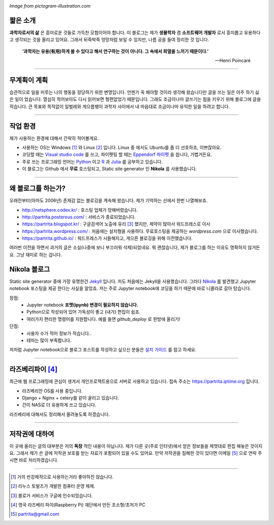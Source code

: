 .. title: About
.. slug: about
.. date: 2017-12-22 08:30:37 UTC+09:00
.. tags: 
.. category: 
.. link: 
.. description: 
.. type: text


.. image:: https://pictogram-illustration.com/material/069-pictogram-illustration.jpg
   :align: center
   :height: 280 px
   :width: 400 px

*Image from pictogram-illustration.com*


짧은 소개
-----------

**과학자로서의 삶** 은 흥미로운 것들로 가득찬 모험이어야 합니다.
이 블로그는 제가 **생물학자** 겸 **소프트웨어 개발자** 로서 흥미롭고 유용하다고 생각되는 것을 올리고 있어요.
그래서 뒤죽박죽 엉망처럼 보일 수 있지만, 나름 공을 들여 정리한 것 입니다.  
    

    **‘과학자는 유용(有用)하게 쓸 수 있다고 해서 연구하는 것이 아니다. 그 속에서 희열을 느끼기 때문이다.’** 

    -- Henri Poincaré

-------------------------------

무계획이 계획
-------------

습관적으로 일을 미루는 나의 행동을 정당하기 위한 변명입니다. 언젠가 꼭 해야할 것이라 생각해 왔습니다만 글을 쓰는 일은 아주 하기 싫은 일이 었습니다. 열심히 적어보아도 다시 읽어보면 형편없었기 때문입니다. 그래도 조금이나마 글쓰기는 힘을 키우기 위해 블로그에 글을 적습니다. 큰 목표와 목적없이 일벌레와 게으름뱅이 과학자 사이에서 내 마음대로 조금이나마 유익한 일을 하려고 합니다.

---------------------------------

작업 환경
-------------

제가 사용하는 환경에 대해서 간략히 적어볼게요.

- 사용하는 OS는 Windows [#]_ 와 Linux [#]_ 입니다. Linux 중 에서도 Ubuntu를 좀 더 선호하죠, 이쁘잖아요. 
- 코딩할 때는 `Visual studio code <https://code.visualstudio.com/>`_ 를 쓰고, 파이펫팅 할 때는 `Eppendorf 파이펫 <https://www.pipette.com/eppendorfpipettes>`_ 을 씁니다, 가볍거든요.  
- 주로 쓰는 프로그래밍 언어는 `Python <https://www.python.org/>`_ 이고 `R <https://www.r-project.org/>`_ 과 `Julia <https://julialang.org/>`_ 를 공부하고 있습니다.
- 이 블로그는 Github 에서 **무료** 호스팅되고, Static site generator 인 **Nikola** 를 사용했습니다. 

---------------------------------------

왜 블로그를 하는가?
-------------------

오래전부터(아마도 2006년) 존재감 없는 블로깅을 계속해 왔습니다. 제가 기억하는 선에서 한번 나열해보죠.

- http://netsphere.codex.kr/ : 호스팅 업체가 망해버렸습니다.
- http://partrita.posterous.com/ : 서비스가 종료되었습니다.
- https://partrita.blogspot.kr/ : 구글검색어 노출에 유리 [#]_ 했지만, 제약이 많아서 워드프레스로 이사
- https://partrita.wordpress.com/ : 처음에는 설치형을 사용하다. 무료호스팅을 제공하는 *wordpress.com* 으로 이사했습니다.
- https://partrita.github.io/ : 워드프레스가 시들해지고, 게으른 블로깅을 위해 이전했습니다.

여러번 이전을 하면서 과거의 글은 소실(나중에 보니 부끄러워 삭제)되었네요. 뭐 괜찮습니다, 제가 블로그를 하는 이유도 명확하지 않거든요. 그냥 재미로 하는 겁니다.

Nikola 블로그
-----------------------
Static site generator 중에 가장 유명한건 `Jekyll <https://jekyllrb-ko.github.io/>`_ 입니다. 저도 처음에는 Jekyll을 사용했습니다. 그러다 `Nikola <https://getnikola.com/>`_ 를 발견했고 Jupyter notebook 포스팅을 제공 한다는 사실을 알았죠. 저는 주로 Jupyter notebook에 코딩을 하기 때문에 바로 니콜라로 갈아 탔습니다.

장점:
    - Jupyter notebook **포맷(ipynb) 변경이 필요하지 않습니다.**
    - Python으로 작성되어 있어 가독성이 좋고 (내가) 편집이 쉽죠. 
    - 여러가지 편리한 명령어를 지원합니다. 예를 들면 `github_deploy` 로 한방에 올리기!

단점:
    - 사용자 수가 적어 정보가 적습니다..
    - 테마는 많이 부족합니다.

저처럼 Jupyter notebook으로 블로그 포스트를 작성하고 싶으신 분들은 `설치 가이드 <http://partrita.github.io/posts/nikola-for-jupyer-blog/>`_ 를 참고 하세요.

----------------------------

라즈베리파이 [#]_
-----------------------
최근에 웹 프로그래밍에 관심이 생겨서 개인프로젝트용으로 서버로 사용하고 있습니다. 접속 주소는 `https://partrita.iptime.org <https://partrita.iptime.org/>`_ 입니다.

- 라즈베리안 OS를 사용 중입니다.
- Django + Nginx + celery를 같이 굴리고 있습니다.
- 간이 NAS로 더 유용하게 쓰고 있습니다.

라즈베리에 대해서도 정리해서 올려놓도록 하겠습니다.  


---------------------------------------

저작권에 대하여
---------------

이 곳에 올리는 글의 대부분은 저의 **독창** 적인 내용이 아닙니다.
제가 다른 곳(주로 인터넷)에서 얻은 정보들을 제멋대로 편집 해놓은 것이지요.
그래서 제가 쓴 글에 저작권 보호를 받는 자료가 포함되어 있을 수도 있어요.
만약 저작권을 침해한 것이 있다면 이메일 [#]_ 으로 연락 주시면 바로 처리하겠습니다.


-----------------------------------------------

.. [#] 거의 반강제적으로 사용하는거라 좋아하진 않습니다.
.. [#] 리누스 토발즈가 개발한 컴퓨터 운영 체제.
.. [#] 블로거 서비스가 구글에 인수되었습니다.
.. [#] 영국 라즈베리 파이(Raspberry Pi) 재단에서 만든 초소형/초저가 PC
.. [#] partrita@gmail.com

